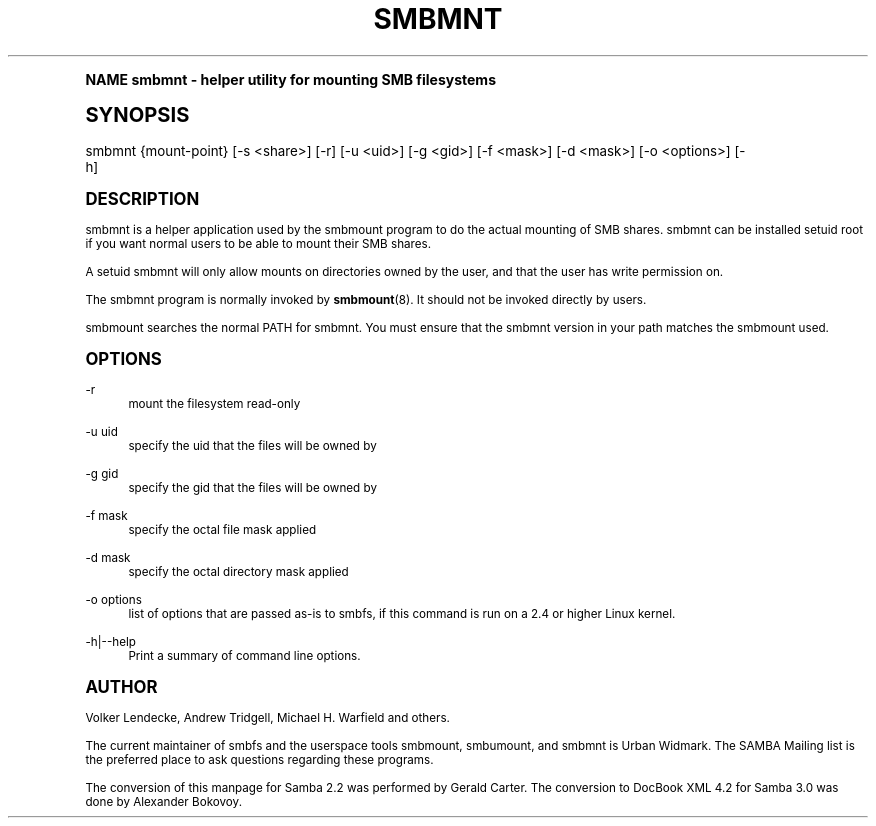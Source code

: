 .\"     Title: smbmnt
.\"    Author: [see the "AUTHOR" section]
.\" Generator: DocBook XSL Stylesheets v1.74.0 <http://docbook.sf.net/>
.\"      Date: 09/30/2009
.\"    Manual: [FIXME: manual]
.\"    Source: [FIXME: source]
.\"  Language: English
.\"
.TH "SMBMNT" "8" "09/30/2009" "[FIXME: source]" "[FIXME: manual]"
.\" -----------------------------------------------------------------
.\" * (re)Define some macros
.\" -----------------------------------------------------------------
.\" ~~~~~~~~~~~~~~~~~~~~~~~~~~~~~~~~~~~~~~~~~~~~~~~~~~~~~~~~~~~~~~~~~
.\" toupper - uppercase a string (locale-aware)
.\" ~~~~~~~~~~~~~~~~~~~~~~~~~~~~~~~~~~~~~~~~~~~~~~~~~~~~~~~~~~~~~~~~~
.de toupper
.tr aAbBcCdDeEfFgGhHiIjJkKlLmMnNoOpPqQrRsStTuUvVwWxXyYzZ
\\$*
.tr aabbccddeeffgghhiijjkkllmmnnooppqqrrssttuuvvwwxxyyzz
..
.\" ~~~~~~~~~~~~~~~~~~~~~~~~~~~~~~~~~~~~~~~~~~~~~~~~~~~~~~~~~~~~~~~~~
.\" SH-xref - format a cross-reference to an SH section
.\" ~~~~~~~~~~~~~~~~~~~~~~~~~~~~~~~~~~~~~~~~~~~~~~~~~~~~~~~~~~~~~~~~~
.de SH-xref
.ie n \{\
.\}
.toupper \\$*
.el \{\
\\$*
.\}
..
.\" ~~~~~~~~~~~~~~~~~~~~~~~~~~~~~~~~~~~~~~~~~~~~~~~~~~~~~~~~~~~~~~~~~
.\" SH - level-one heading that works better for non-TTY output
.\" ~~~~~~~~~~~~~~~~~~~~~~~~~~~~~~~~~~~~~~~~~~~~~~~~~~~~~~~~~~~~~~~~~
.de1 SH
.\" put an extra blank line of space above the head in non-TTY output
.if t \{\
.sp 1
.\}
.sp \\n[PD]u
.nr an-level 1
.set-an-margin
.nr an-prevailing-indent \\n[IN]
.fi
.in \\n[an-margin]u
.ti 0
.HTML-TAG ".NH \\n[an-level]"
.it 1 an-trap
.nr an-no-space-flag 1
.nr an-break-flag 1
\." make the size of the head bigger
.ps +3
.ft B
.ne (2v + 1u)
.ie n \{\
.\" if n (TTY output), use uppercase
.toupper \\$*
.\}
.el \{\
.nr an-break-flag 0
.\" if not n (not TTY), use normal case (not uppercase)
\\$1
.in \\n[an-margin]u
.ti 0
.\" if not n (not TTY), put a border/line under subheading
.sp -.6
\l'\n(.lu'
.\}
..
.\" ~~~~~~~~~~~~~~~~~~~~~~~~~~~~~~~~~~~~~~~~~~~~~~~~~~~~~~~~~~~~~~~~~
.\" SS - level-two heading that works better for non-TTY output
.\" ~~~~~~~~~~~~~~~~~~~~~~~~~~~~~~~~~~~~~~~~~~~~~~~~~~~~~~~~~~~~~~~~~
.de1 SS
.sp \\n[PD]u
.nr an-level 1
.set-an-margin
.nr an-prevailing-indent \\n[IN]
.fi
.in \\n[IN]u
.ti \\n[SN]u
.it 1 an-trap
.nr an-no-space-flag 1
.nr an-break-flag 1
.ps \\n[PS-SS]u
\." make the size of the head bigger
.ps +2
.ft B
.ne (2v + 1u)
.if \\n[.$] \&\\$*
..
.\" ~~~~~~~~~~~~~~~~~~~~~~~~~~~~~~~~~~~~~~~~~~~~~~~~~~~~~~~~~~~~~~~~~
.\" BB/BE - put background/screen (filled box) around block of text
.\" ~~~~~~~~~~~~~~~~~~~~~~~~~~~~~~~~~~~~~~~~~~~~~~~~~~~~~~~~~~~~~~~~~
.de BB
.if t \{\
.sp -.5
.br
.in +2n
.ll -2n
.gcolor red
.di BX
.\}
..
.de EB
.if t \{\
.if "\\$2"adjust-for-leading-newline" \{\
.sp -1
.\}
.br
.di
.in
.ll
.gcolor
.nr BW \\n(.lu-\\n(.i
.nr BH \\n(dn+.5v
.ne \\n(BHu+.5v
.ie "\\$2"adjust-for-leading-newline" \{\
\M[\\$1]\h'1n'\v'+.5v'\D'P \\n(BWu 0 0 \\n(BHu -\\n(BWu 0 0 -\\n(BHu'\M[]
.\}
.el \{\
\M[\\$1]\h'1n'\v'-.5v'\D'P \\n(BWu 0 0 \\n(BHu -\\n(BWu 0 0 -\\n(BHu'\M[]
.\}
.in 0
.sp -.5v
.nf
.BX
.in
.sp .5v
.fi
.\}
..
.\" ~~~~~~~~~~~~~~~~~~~~~~~~~~~~~~~~~~~~~~~~~~~~~~~~~~~~~~~~~~~~~~~~~
.\" BM/EM - put colored marker in margin next to block of text
.\" ~~~~~~~~~~~~~~~~~~~~~~~~~~~~~~~~~~~~~~~~~~~~~~~~~~~~~~~~~~~~~~~~~
.de BM
.if t \{\
.br
.ll -2n
.gcolor red
.di BX
.\}
..
.de EM
.if t \{\
.br
.di
.ll
.gcolor
.nr BH \\n(dn
.ne \\n(BHu
\M[\\$1]\D'P -.75n 0 0 \\n(BHu -(\\n[.i]u - \\n(INu - .75n) 0 0 -\\n(BHu'\M[]
.in 0
.nf
.BX
.in
.fi
.\}
..
.\" -----------------------------------------------------------------
.\" * set default formatting
.\" -----------------------------------------------------------------
.\" disable hyphenation
.nh
.\" disable justification (adjust text to left margin only)
.ad l
.\" -----------------------------------------------------------------
.\" * MAIN CONTENT STARTS HERE *
.\" -----------------------------------------------------------------
.SH "Name"
smbmnt \- helper utility for mounting SMB filesystems
.SH "Synopsis"
.fam C
.HP \w'\ 'u
\FCsmbmnt\F[] {mount\-point} [\-s\ <share>] [\-r] [\-u\ <uid>] [\-g\ <gid>] [\-f\ <mask>] [\-d\ <mask>] [\-o\ <options>] [\-h]
.fam
.SH "DESCRIPTION"
.PP
\FCsmbmnt\F[]
is a helper application used by the smbmount program to do the actual mounting of SMB shares\&.
\FCsmbmnt\F[]
can be installed setuid root if you want normal users to be able to mount their SMB shares\&.
.PP
A setuid smbmnt will only allow mounts on directories owned by the user, and that the user has write permission on\&.
.PP
The
\FCsmbmnt\F[]
program is normally invoked by
\fBsmbmount\fR(8)\&. It should not be invoked directly by users\&.
.PP
smbmount searches the normal PATH for smbmnt\&. You must ensure that the smbmnt version in your path matches the smbmount used\&.
.SH "OPTIONS"
.PP
\-r
.RS 4
mount the filesystem read\-only
.RE
.PP
\-u uid
.RS 4
specify the uid that the files will be owned by
.RE
.PP
\-g gid
.RS 4
specify the gid that the files will be owned by
.RE
.PP
\-f mask
.RS 4
specify the octal file mask applied
.RE
.PP
\-d mask
.RS 4
specify the octal directory mask applied
.RE
.PP
\-o options
.RS 4
list of options that are passed as\-is to smbfs, if this command is run on a 2\&.4 or higher Linux kernel\&.
.RE
.PP
\-h|\-\-help
.RS 4
Print a summary of command line options\&.
.RE
.SH "AUTHOR"
.PP
Volker Lendecke, Andrew Tridgell, Michael H\&. Warfield and others\&.
.PP
The current maintainer of smbfs and the userspace tools
\FCsmbmount\F[],
\FCsmbumount\F[], and
\FCsmbmnt\F[]
is
Urban Widmark\&. The
SAMBA Mailing list
is the preferred place to ask questions regarding these programs\&.
.PP
The conversion of this manpage for Samba 2\&.2 was performed by Gerald Carter\&. The conversion to DocBook XML 4\&.2 for Samba 3\&.0 was done by Alexander Bokovoy\&.
